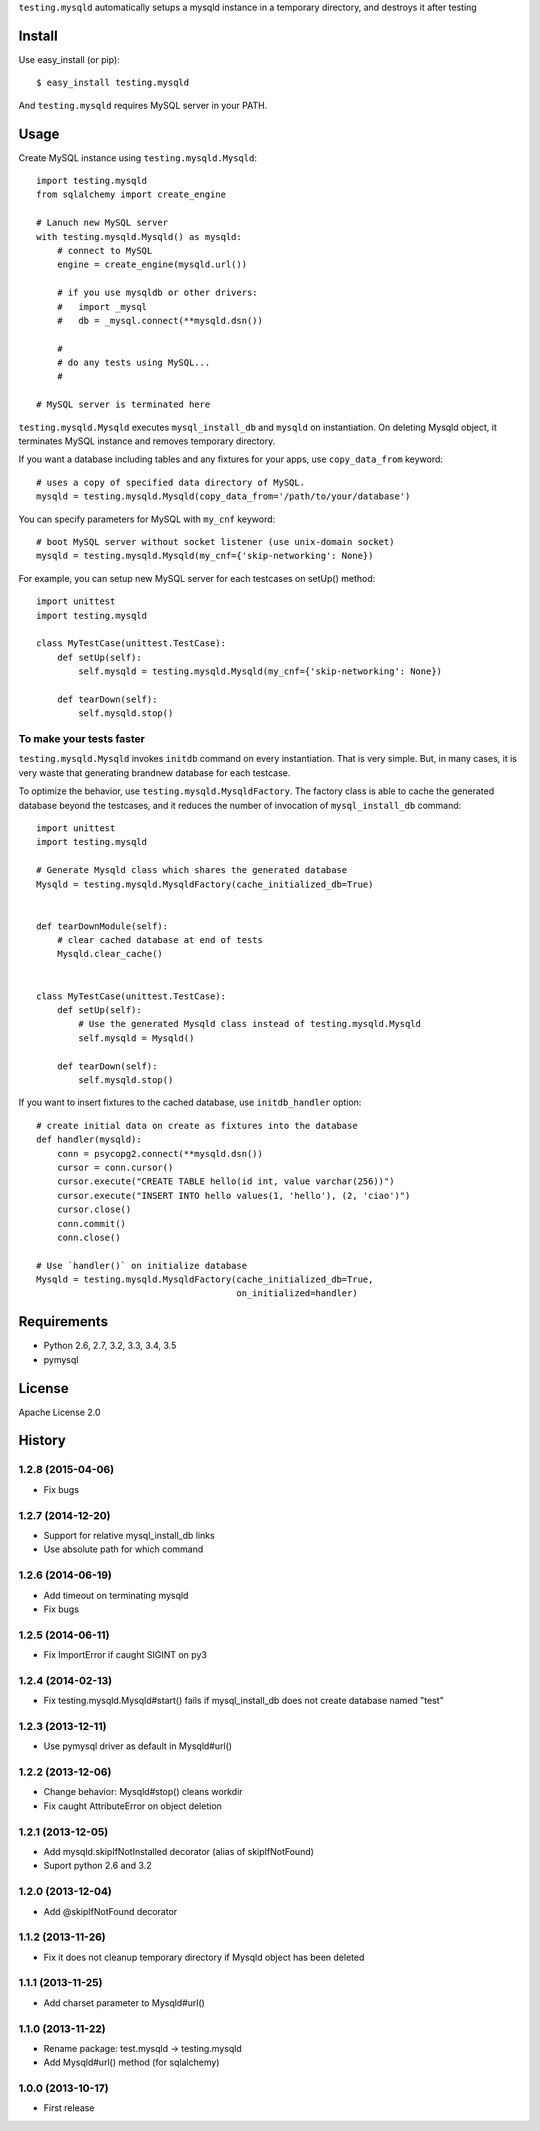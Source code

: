 ``testing.mysqld`` automatically setups a mysqld instance in a temporary directory, and destroys it after testing

.. image:: https://travis-ci.org/tk0miya/testing.mysqld.svg?branch=master
   :target: https://travis-ci.org/tk0miya/testing.mysqld

.. image:: https://coveralls.io/repos/tk0miya/testing.mysqld/badge.png?branch=master
   :target: https://coveralls.io/r/tk0miya/testing.mysqld?branch=master

.. image:: https://codeclimate.com/github/tk0miya/testing.mysqld/badges/gpa.svg
   :target: https://codeclimate.com/github/tk0miya/testing.mysqld

Install
=======
Use easy_install (or pip)::

   $ easy_install testing.mysqld

And ``testing.mysqld`` requires MySQL server in your PATH.


Usage
=====
Create MySQL instance using ``testing.mysqld.Mysqld``::

  import testing.mysqld
  from sqlalchemy import create_engine

  # Lanuch new MySQL server
  with testing.mysqld.Mysqld() as mysqld:
      # connect to MySQL
      engine = create_engine(mysqld.url())

      # if you use mysqldb or other drivers:
      #   import _mysql
      #   db = _mysql.connect(**mysqld.dsn())

      #
      # do any tests using MySQL...
      #

  # MySQL server is terminated here


``testing.mysqld.Mysqld`` executes ``mysql_install_db`` and ``mysqld`` on instantiation.
On deleting Mysqld object, it terminates MySQL instance and removes temporary directory.

If you want a database including tables and any fixtures for your apps,
use ``copy_data_from`` keyword::

  # uses a copy of specified data directory of MySQL.
  mysqld = testing.mysqld.Mysqld(copy_data_from='/path/to/your/database')


You can specify parameters for MySQL with ``my_cnf`` keyword::

  # boot MySQL server without socket listener (use unix-domain socket) 
  mysqld = testing.mysqld.Mysqld(my_cnf={'skip-networking': None})


For example, you can setup new MySQL server for each testcases on setUp() method::

  import unittest
  import testing.mysqld

  class MyTestCase(unittest.TestCase):
      def setUp(self):
          self.mysqld = testing.mysqld.Mysqld(my_cnf={'skip-networking': None})

      def tearDown(self):
          self.mysqld.stop()


To make your tests faster
-------------------------

``testing.mysqld.Mysqld`` invokes ``initdb`` command on every instantiation.
That is very simple. But, in many cases, it is very waste that generating brandnew database for each testcase.

To optimize the behavior, use ``testing.mysqld.MysqldFactory``.
The factory class is able to cache the generated database beyond the testcases,
and it reduces the number of invocation of ``mysql_install_db`` command::

  import unittest
  import testing.mysqld

  # Generate Mysqld class which shares the generated database
  Mysqld = testing.mysqld.MysqldFactory(cache_initialized_db=True)


  def tearDownModule(self):
      # clear cached database at end of tests
      Mysqld.clear_cache()


  class MyTestCase(unittest.TestCase):
      def setUp(self):
          # Use the generated Mysqld class instead of testing.mysqld.Mysqld
          self.mysqld = Mysqld()

      def tearDown(self):
          self.mysqld.stop()

If you want to insert fixtures to the cached database, use ``initdb_handler`` option::

  # create initial data on create as fixtures into the database
  def handler(mysqld):
      conn = psycopg2.connect(**mysqld.dsn())
      cursor = conn.cursor()
      cursor.execute("CREATE TABLE hello(id int, value varchar(256))")
      cursor.execute("INSERT INTO hello values(1, 'hello'), (2, 'ciao')")
      cursor.close()
      conn.commit()
      conn.close()

  # Use `handler()` on initialize database
  Mysqld = testing.mysqld.MysqldFactory(cache_initialized_db=True,
                                        on_initialized=handler)



Requirements
============
* Python 2.6, 2.7, 3.2, 3.3, 3.4, 3.5
* pymysql

License
=======
Apache License 2.0


History
=======

1.2.8 (2015-04-06)
-------------------
* Fix bugs

1.2.7 (2014-12-20)
-------------------
* Support for relative mysql_install_db links
* Use absolute path for which command

1.2.6 (2014-06-19)
-------------------
* Add timeout on terminating mysqld
* Fix bugs

1.2.5 (2014-06-11)
-------------------
* Fix ImportError if caught SIGINT on py3

1.2.4 (2014-02-13)
-------------------
* Fix testing.mysqld.Mysqld#start() fails if mysql_install_db does not create database named "test"

1.2.3 (2013-12-11)
-------------------
* Use pymysql driver as default in Mysqld#url()

1.2.2 (2013-12-06)
-------------------
* Change behavior: Mysqld#stop() cleans workdir
* Fix caught AttributeError on object deletion

1.2.1 (2013-12-05)
-------------------
* Add mysqld.skipIfNotInstalled decorator (alias of skipIfNotFound)
* Suport python 2.6 and 3.2

1.2.0 (2013-12-04)
-------------------
* Add @skipIfNotFound decorator

1.1.2 (2013-11-26)
-------------------
* Fix it does not cleanup temporary directory if Mysqld object has been deleted

1.1.1 (2013-11-25)
-------------------
* Add charset parameter to Mysqld#url()

1.1.0 (2013-11-22)
-------------------
* Rename package: test.mysqld -> testing.mysqld
* Add Mysqld#url() method (for sqlalchemy)

1.0.0 (2013-10-17)
-------------------
* First release

